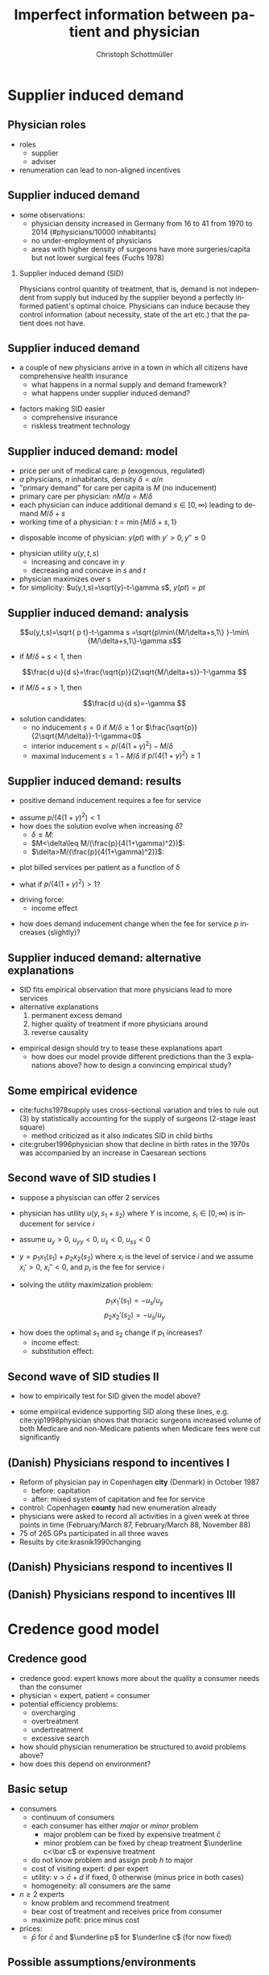 #+Title: Imperfect information between patient and physician
#+AUTHOR:    Christoph Schottmüller
#+Date: 

#+LANGUAGE:  en
#+OPTIONS:   H:2 num:t toc:t \n:nil @:t ::t |:t ^:t -:t f:t *:t <:t
#+OPTIONS:   TeX:t LaTeX:t skip:nil d:nil todo:t pri:nil tags:not-in-toc
#+INFOJS_OPT: view:nil toc:nil ltoc:t mouse:underline buttons:0 path:http://orgmode.org/org-info.js
#+EXPORT_SELECT_TAGS: export
#+EXPORT_EXCLUDE_TAGS: noexport


#+startup: beamer
#+LaTeX_CLASS: beamer
#+LaTeX_CLASS_OPTIONS: 
#+BEAMER_FRAME_LEVEL: 2
#+latex_header: \mode<beamer>{\useinnertheme{rounded}\usecolortheme{rose}\usecolortheme{dolphin}\setbeamertemplate{navigation symbols}{}\setbeamertemplate{footline}[frame number]{}}
#+latex_header: \mode<beamer>{\usepackage{amsmath,amsthm,natbib}\usepackage{ae,aecompl,graphicx,eurosym}\usepackage{sgame}} \AtBeginSection{\frame{\sectionpage}}
#+LATEX_HEADER:\let\oldframe\frame\renewcommand\frame[1][allowframebreaks]{\oldframe[#1]}
#+LATEX_HEADER: \setbeamertemplate{frametitle continuation}[from second]

* Supplier induced demand
** Physician roles
- roles
  - supplier
  - adviser
- renumeration can lead to non-aligned incentives

** Supplier induced demand 
- some observations:
  - physician density increased in Germany from 16 to 41 from 1970 to 2014 (#physicians/10000 inhabitants)
  - no under-employment of physicians
  - areas with higher density of surgeons have more surgeries/capita but not lower surgical fees (Fuchs 1978)

*** Supplier induced demand (SID)
Physicians control quantity of treatment, that is, demand is not independent from supply but induced by the supplier beyond a perfectly informed patient's optimal choice. Physicians can induce because they control information (about necessity, state of the art etc.) that the patient does not have.

** Supplier induced demand 
- a couple of new physicians arrive in a town in which all citizens have comprehensive health insurance
  - what happens in a normal supply and demand framework?
  - what happens under supplier induced demand?
# comprehensive insurance: demand is fixed quantity, i.e. DD is vertical, (and price maybe regulated to fixed p to just equate supply and demand originally);  supply curve shifts outward and demand stays fixed, i.e. supply is under utilized or insurers can lower the fee and still satisfy demand; every doctor induces as much demand as needed to fill up his time -> demand shifts to the right and traded quantity goes up while price could stay same (fig 8.2 ZBK)

- factors making SID easier
  - comprehensive insurance
  - riskless treatment technology
# no pushback from patients as no overtreatment concerns

** Supplier induced demand: model
- price per unit of medical care: $p$ (exogenous, regulated)
- $a$ physicians, $n$ inhabitants, density $\delta=a/n$
- "primary demand" for care per capita is $M$ (no inducement)
- primary care per physician: $nM/a=M/\delta$
- each physician can induce additional demand $s\in[0,\infty)$ leading to demand $M/\delta+s$
- working time of a physician: $t=\min\{M/\delta+s,1\}$
# physisican adapts working time to demand up to an upper limit 1
- disposable income of  physician: $y(pt)$ with $y'>0, \,y''\leq 0$
# progressive income taxation
- physician utility $u(y,t,s)$ 
  - increasing  and concave in $y$  
  - decreasing and concave in $s$ and $t$
- physician maximizes over $s$
- for simplicity: $u(y,t,s)=\sqrt{y}-t-\gamma s$, $y(pt)= pt$
# $u(y,t,s)=\log{(y)}-t-0.5 s^2$, $y(pt)=\beta pt$

** Supplier induced demand: analysis
$$u(y,t,s)=\sqrt{ p t}-t-\gamma s  =\sqrt{p\min\{M/\delta+s,1\} }-\min\{M/\delta+s,1\}-\gamma s$$

# $$u(y,t,s)=\log{\beta p t}-t-0.5s^2 \\ =\log{\beta p\min\{M/\delta+s,1\} }-\min\{M/\delta+s,1\}-0.5 s^2$$

- if $M/\delta+s<1$, then
$$\frac{d u}{d s}=\frac{\sqrt{p}}{2\sqrt{M/\delta+s}}-1-\gamma $$
# $$\frac{d u}{d s}=\frac{1}{M/\delta+s}-1-s $$
- if $M/\delta+s>1$, then 
$$\frac{d u}{d s}=-\gamma $$

# s is never higher than $1-M/\delta$

- solution candidates:
  - no inducement $s=0$ if $M/\delta\geq 1$ or $\frac{\sqrt{p}}{2\sqrt{M/\delta}}-1-\gamma<0$
  - interior inducement $s=p/(4(1+\gamma)^2)-M/\delta$
  - maximal inducement $s=1-M/\delta$ if $p/(4(1+\gamma)^2)\geq1$ 

** Supplier induced demand: results 
- positive demand inducement requires a fee for service
# p>0
- assume $p/(4(1+\gamma)^2)<1$
- how does the solution evolve when increasing $\delta$?
  - $\delta\leq M$:
  - $M<\delta\leq M/(\frac{p}{4(1+\gamma)^2})$:
  - $\delta>M/(\frac{p}{4(1+\gamma)^2})$:
# 1. no inducement; proportional increase of billed services per patient, $a/n=\delta$, in \delta,
# 2. inducement 0; t<1; billed service per patient is constant in delta 
# 3. inducement p/(1+\gamma)^2-M/\delta; billed service per patient is increasing in delta as s is 


- plot billed services per patient as a function of \delta
# proportional increase, than flat then concave increase (fig 8.3 in ZBK)

\vspace*{1cm}

- what if $p/(4(1+\gamma)^2)>1$?
# no flat bit in graph above as regime 2does not exist

- driving force:
  - income effect
# higher delta reduces income, increases marginal utility of income and leads eventually to demand inducement

- how does demand inducement change when the fee for service $p$ increases (slightly)?
# either no effect (in 1 and 2) or higher s (in 3)
# in general ambiguous: income effect makes physician richer -> less inducement; substitution effect: higher p makes inducement more attractive -> more inducement

** Supplier induced demand: alternative explanations
- SID fits empirical observation that more physicians lead to more services
- alternative explanations
  1. permanent excess demand
  2. higher quality of treatment if more physicians around
  3. reverse causality
# ad 1: basically, we are always in regime 1 above
# ad 2: more doctors means they have more time and provide better services (less waiting time etc.) which increases demand
# ad 3: new doctors settle at places where demand is (expected) to increase; (less convincing for variation over time)

- empirical design should try to tease these explanations apart
  - how does our model provide different predictions than the 3 explanations above? how to design a convincing empirical study?
# ad 1: billed services by patient increase linearly and then not at all (similar to regimes 1 and 2 in our model) while in our model eventually they increase again
# ad 2: maybe no plateau where billed services per patient do not increase at intermediate levels; 
# ad 3: one has to explicitly account for physician's location choice

** Some empirical evidence
- cite:fuchs1978supply uses cross-sectional variation and tries to rule out (3) by statistically accounting for the supply of surgeons (2-stage least square)
  - method criticized as it also indicates SID in child births 
- cite:gruber1996physician show that decline in birth rates in the 1970s was accompanied by an increase in Caesarean sections

# often studied how fee changes for procedure A affect quantity procedure B: income and substitution effect may cancel   for A but go in same direction for B -> study B 

** Second wave of SID studies I
- suppose a physiscian can offer 2 services
- physician has utility $u(y,s_1+s_2)$ where $Y$ is income, $s_i\in[0,\infty)$ is inducement for service $i$
- assume $u_y>0$, $u_{yy}<0$, $u_s<0$, $u_{ss}<0$
- $y=p_1 x_1(s_1)+p_2 x_2(s_2)$ where $x_i$ is the level of service $i$ and we assume $x_i'>0$, $x_i''<0$, and $p_i$ is the fee for service $i$

- solving the utility maximization problem:
$$p_1 x_1'(s_1) = -u_s/u_y $$
$$ p_2x_2'(s_2) = -u_s/u_y$$

- how does the optimal $s_1$ and $s_2$ change if $p_1$ increases?
  - income effect:
  - substitution effect:
# income effect: higher p_1 leads to higher y and therefore lower u_y -> less inducement (both s_1 and s_2)
# subs effect: higher $p_1$ increases MB of s_1 -> higher s_1 -> higher -u_s -> lower s_2

** Second wave of SID studies II
- how to empirically test for SID given the model above?
# empirical test of SID: check how level of other services respond (as effect on service for which price changes is unclear)
\vspace*{1cm}

- some empirical evidence supporting SID along these lines, e.g. cite:yip1998physician shows that thoracic surgeons increased volume of both Medicare and non-Medicare patients when Medicare fees were cut significantly


** (Danish) Physicians respond to incentives I
- Reform of physician pay in Copenhagen *city* (Denmark) in October 1987
  - before: capitation
  - after: mixed system of capitation and fee for service
- control: Copenhagen *county* had new enumeration already
- physicians were asked to record all activities in a given week at three points in time (February/March 87, February/March 88, November 88)
- 75 of 265 GPs participated in all three waves
- Results by cite:krasnik1990changing

** (Danish) Physicians respond to incentives II
[[./KrasnikNoContCPHCity.png]]
[[./KrasnikType.png]]

** (Danish) Physicians respond to incentives III
[[./KrasnikServices.png]]
* Credence good model

** Credence good
- credence good: expert knows more about the quality a consumer needs than the consumer
- physician = expert, patient = consumer
- potential efficiency problems:
  - overcharging
  - overtreatment
  - undertreatment
  - excessive search
- how should physician renumeration be structured to avoid problems above?
- how does this depend on environment?

**  Basic setup
- consumers
  - continuum of consumers
  - each consumer has either /major/ or /minor/ problem 
    - major problem can be fixed by expensive treatment $\bar c$
    - minor problem can be fixed by cheap treatment $\underline c<\bar c$ or expensive treatment 
  - do not know problem and assign prob $h$ to major
  - cost of visiting expert: $d$ per expert
  - utility: $v>\bar c+d$ if fixed, 0 otherwise (minus price in both cases)
  - homogeneity: all consumers are the same
- $n\geq 2$ experts
  - know problem and recommend treatment
  - bear cost of treatment and receives price from consumer
  - maximize pofit: price minus cost
- prices: 
  - $\bar p$ for $\bar c$ and $\underline p$ for $\underline c$ (for now fixed)

** Possible assumptions/environments

- /commitment/ 
  - consumer is committed to follow the expert's recommendation
  - consumer cannot reject treatment and visit another expert
- /liability/ 
  - expert is liable in case of undertreatment and will therefore never administer $\underline c$ if the problem is major
- /verifiability/
  - consumer can verify which treatment is administered \rightarrow overcharging cannot occur

** Benchmark: no liability, no verifiability
*** Market breakdown                               :B_theorem:
    :PROPERTIES:
    :BEAMER_env: theorem
    :END:
If commitment but neither liability not verifiability hold, the market outcome is inefficient.

*** :B_ignoreheading:
    :PROPERTIES:
    :BEAMER_env: ignoreheading
    :END:

- which treatment will experts administer and which price will they charge?
# administer cheap treatment and charge higher price -> undertreatment and overcharging!

# double diagnosis is inefficient, hence case without commitment will not give efficiency

\vspace*{1cm}

- what is the equilibrium if experts set prices before consumers decide which expert to visit?
# one price: $p=\underline c$, only cheap treatment are administered, consumers visit experts iff $(1-h)v-\underline c-d\geq 0$.

\vspace*{1cm}

- (possible?) remedy: separation of diagnosis and treatment
# diagnose physicians diagnose at fixed price, treatment administerer (pharmacists?) provide demanded treatment at price equal (or larger) than cost; problem: economies of scope, i.e separation will in practice lead to additional costs (in model: duplication of $d$)

** Verifiability and commitment
- what will experts do if $\bar p-\bar c>\underline p-\underline c$?
# overtreatment: always administer expensive treatment
- what will experts do if $\bar p-\bar c<\underline p-\underline c$?
# undertreatment: always administer cheap treatment
- what is the equilibrium if experts set prices before consumers decide which expert to visit?
# $\bar p = \bar c$ and $\underline p = \underline c$ and efficient treatment choice

** Liability and commitment
- what will experts do if $\bar p >\underline p$?
# overcharge: always claim that expensive treatment done and charge high price, but efficient treatment choice
- what will experts do if $\bar p <\underline p$?
# overcharge: always claim that cheap treatment done and charge higher price, but efficient treatment choice
- what is the equilibrium if experts set prices before consumers decide which expert to visit?
# \bar p = \underline p = \underline c + h(\bar c-\underline c) and efficient treatment choice

** Liability only
- assume $n\geq 4$ and $d$ not too high (as high $d$ is like commitment)
- assume that experts set prices before consumers choose which expert to visit

*** Specialization equilibrium :B_theorem:
    :PROPERTIES:
    :BEAMER_env: theorem
    :END:
At least two experts post prices $\underline{p}=\underline{c}$ and $\bar{p}>\bar{c}+d$ and at least two experts post prices $\underline{p}\leq \bar{p}=\bar{c}$. The former diagnose honestly while the latter always recommend the expensive treatment. Consumers visit the former experts first and go to the latter if a major problem is diagnosed.

*** :B_ignoreheading:
    :PROPERTIES:
    :BEAMER_env: ignoreheading
    :END:
- inefficiency: duplication of diagnosis cost $d$

** Summary and comments

- right prices can solve some of the problems
  - same prices for all treatments avoid overcharging
  - same markups for all treatments avoid under-/overtreatment
- competitive equilibria are  efficient if commitment + either liability or verifiability hold
- specialization can emerge (without commitment)
- does it matter whether consumers are insured, i.e. insurance pays price to expert, or not?
# consumers are indifferent between experts in all equilibria; if they choose cheapest expert as tie breaker (i.e. when expecting right/same treatment) equilibria still exist; small proportional copay would ensure that; if consumers have no copay and do not know prices, then prices have to be regulated

* Cost saving incentives and communication
** Incentives for physicians
- moral hazard
- insurances incentivize physicians to save costs

** Possible conflict of interest between patient and physician
- insured patient wants best treatment  (no matter what costs)
- physician takes costs into account in prescription  behavior
- patient has to communicate symptoms etc. to physician to allow accurate diagnosis
  - incentives to exaggerate

** Communication model
- true health state unknown
- fully insured patient reports symptoms to physician
- physician hears report privately observes signal about health state
- physician prescribes treatment
#
- prior information (commonly known): 
  - likelihood of different health states
  - probability distribution of symptoms given each health state
  - probability distribution of signals given each health state

- payoffs (commonly known):
  - $u_P$ depending on health state and treatment
  - $u_D=u_P- \beta c(treatment)$ 
  - welfare: $u_P-c(treatment)$

** Cost saving incentives can backfire: example
- information (see section 3 cite:schottmueller2013cifd)
| prior        | 2/5 | 2/5 | 1/5 |
|--------------+-----+-----+-----|
| /            |  <  |     |     |
| signal/state | A   | B   |   C |
|--------------+-----+-----+-----|
| (0,0)        | 0   | 0   |   1 |
| (0,1)        | 0   | 4/5 |   0 |
| (1,0)        | 1/5 | 1/5 |   0 |
| (1,1)        | 4/5 | 0   |   0 |
- $u_P$ and costs
| treatment/state | A |   B |   C | costs |
|-----------------+---+-----+-----+-------|
| /               | < |     |  >  |       |
| a               | 8 | 9.7 | 9.2 |     5 |
| b               | 4 |   9 | 9.6 |     3 |
| c               | 0 |   5 |  10 |     1 |

- say $\beta=0$; what is the equilibrium? any problems for welfare?
- say $\beta=1$; what is the equilibrium? any problems for welfare?

** Variation of the example
- let $\beta = 1$ and the prior be $2/5+x$, $2/5+x$, $1/5-2x$ for $x\in(0,1/10)$
  - what is the equilibrium? 
  - how do equilibrium costs compare with the equilibrium costs when $\beta = 0$?

** Communication model: results
following cite:schottmueller2013cifd:
- exaggeration leads to worse information for physician
- worse diagnosis can reduce welfare and in some cases increase costs
- if the physicians signal is sufficiently informative, $\beta=1$ leads to higher welfare than $\beta = 0$
- if cost differences between treatments are sufficiently large, $\beta=1$ leads to higher welfare than $\beta = 0$
- welfare maximal $\beta$ is strictly between $0$ and $1$
- copayments can reduce the conflict of interest and increase welfare

Can you draw a link from the Hippocratic oath to the model?

** Empirical evidence of trust and physician pay I
 cite:kerr1997primary report on "How satisfied are GPs with their relationship with patients?"
-  71% were very or somewhat satisfied with relationships with capitated patients (compared with 88% for overall practice)
-  64% were very or somewhat satisfied with the quality of care they provided to capitated patients (compared with 88% for overall practice),
- 51% were very or somewhat satisfied with their ability to treat capitated patients according to their own best judgment (compared with 79% for overall practice)
- 50% were very or somewhat satisfied with their ability to obtain specialty referrals (compared with 59% for overall practice) 
# be careful: rather suggestive questioning

** Empirical evidence of trust and physician pay II
cite:kao1998relationship report on trust of patient in physician


[[./TrustPatientInPhysician.png]]


# * Further topics in patient physician interaction


# * References
** References
\nocite{dulleck2006doctors}

\tiny

bibliographystyle:chicago
bibliography:/home/christoph/stuff/bibliography/references.bib
